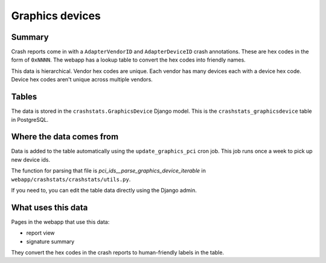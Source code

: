 ================
Graphics devices
================

Summary
=======

Crash reports come in with a ``AdapterVendorID`` and ``AdapterDeviceID`` crash
annotations. These are hex codes in the form of ``0xNNNN``. The webapp has a
lookup table to convert the hex codes into friendly names.

This data is hierarchical. Vendor hex codes are unique. Each vendor has many
devices each with a device hex code. Device hex codes aren't unique across
multiple vendors.

.. graphviz::

   digraph G {
     rankdir=LR;
     splines=lines;

     subgraph webapp {
       rank=same;
       reportview [shape=tab, label="report view"];
       signatureview [shape=tab, label="signature summary"];
     }

     adminpage [shape=tab, label="admin"];
     model [shape=box3d, label="crashstats_graphicsdevice"];

     adminpage -> model [label="produces"];
     model -> reportview [label="used by"];
     model -> signatureview [label="used by"];
   }


Tables
======

The data is stored in the ``crashstats.GraphicsDevice`` Django model. This is the
``crashstats_graphicsdevice`` table in PostgreSQL.


Where the data comes from
=========================

Data is added to the table automatically using the ``update_graphics_pci`` cron
job. This job runs once a week to pick up new device ids.

The function for parsing that file is `pci_ids__parse_graphics_device_iterable`
in ``webapp/crashstats/crashstats/utils.py``.

If you need to, you can edit the table data directly using the Django admin.


What uses this data
===================

Pages in the webapp that use this data:

* report view
* signature summary

They convert the hex codes in the crash reports to human-friendly labels
in the table.
